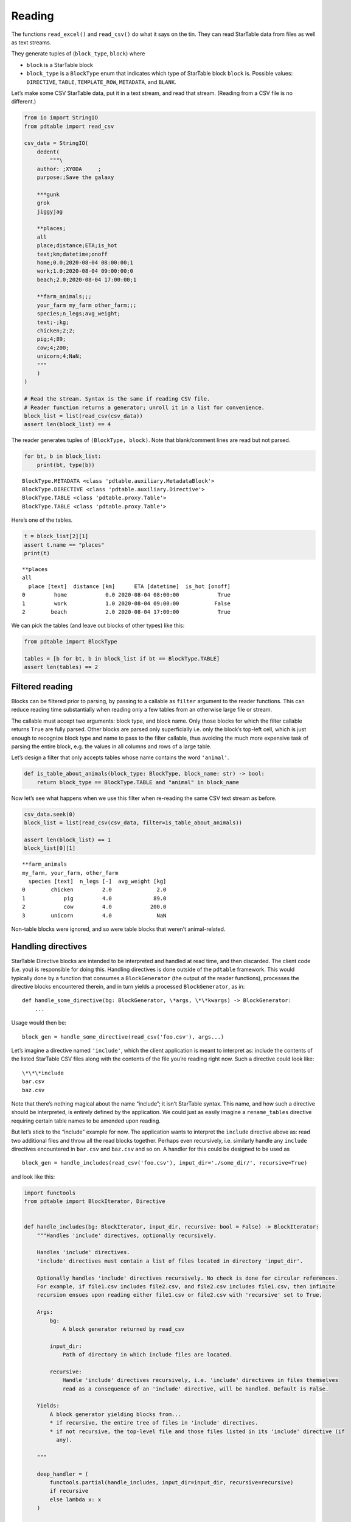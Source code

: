 Reading
=======

The functions ``read_excel()`` and ``read_csv()`` do what it says on the
tin. They can read StarTable data from files as well as text streams.

They generate tuples of (``block_type``, ``block``) where 

* ``block`` is a StarTable block 
* ``block_type`` is a ``BlockType`` enum that
  indicates which type of StarTable block ``block`` is. Possible values:
  ``DIRECTIVE``, ``TABLE``, ``TEMPLATE_ROW``, ``METADATA``, and ``BLANK``.

Let’s make some CSV StarTable data, put it in a text stream, and read
that stream. (Reading from a CSV file is no different.)

.. code:: ipython3

    from io import StringIO
    from pdtable import read_csv
    
    csv_data = StringIO(
        dedent(
            """\
        author: ;XYODA     ;
        purpose:;Save the galaxy
    
        ***gunk
        grok
        jiggyjag
    
        **places;
        all
        place;distance;ETA;is_hot
        text;km;datetime;onoff
        home;0.0;2020-08-04 08:00:00;1
        work;1.0;2020-08-04 09:00:00;0
        beach;2.0;2020-08-04 17:00:00;1
    
        **farm_animals;;;
        your_farm my_farm other_farm;;;
        species;n_legs;avg_weight;
        text;-;kg;
        chicken;2;2;
        pig;4;89;
        cow;4;200;
        unicorn;4;NaN;
        """
        )
    )
    
    # Read the stream. Syntax is the same if reading CSV file.
    # Reader function returns a generator; unroll it in a list for convenience.
    block_list = list(read_csv(csv_data))
    assert len(block_list) == 4

The reader generates tuples of ``(BlockType, block)``. Note that
blank/comment lines are read but not parsed.

.. code:: ipython3

    for bt, b in block_list:
        print(bt, type(b))


.. parsed-literal::

    BlockType.METADATA <class 'pdtable.auxiliary.MetadataBlock'>
    BlockType.DIRECTIVE <class 'pdtable.auxiliary.Directive'>
    BlockType.TABLE <class 'pdtable.proxy.Table'>
    BlockType.TABLE <class 'pdtable.proxy.Table'>
    

Here’s one of the tables.

.. code:: ipython3

    t = block_list[2][1]
    assert t.name == "places"
    print(t)


.. parsed-literal::

    \*\*places
    all
      place [text]  distance [km]      ETA [datetime]  is_hot [onoff]
    0         home            0.0 2020-08-04 08:00:00            True
    1         work            1.0 2020-08-04 09:00:00           False
    2        beach            2.0 2020-08-04 17:00:00            True
    

We can pick the tables (and leave out blocks of other types) like this:

.. code:: ipython3

    from pdtable import BlockType
    
    tables = [b for bt, b in block_list if bt == BlockType.TABLE]
    assert len(tables) == 2

Filtered reading
----------------

Blocks can be filtered prior to parsing, by passing to a callable as
``filter`` argument to the reader functions. This can reduce reading
time substantially when reading only a few tables from an otherwise
large file or stream.

The callable must accept two arguments: block type, and block name. Only
those blocks for which the filter callable returns ``True`` are fully
parsed. Other blocks are parsed only superficially i.e. only the block’s
top-left cell, which is just enough to recognize block type and name to
pass to the filter callable, thus avoiding the much more expensive task
of parsing the entire block, e.g. the values in all columns and rows of
a large table.

Let’s design a filter that only accepts tables whose name contains the
word ``'animal'``.

.. code:: ipython3

    def is_table_about_animals(block_type: BlockType, block_name: str) -> bool:
        return block_type == BlockType.TABLE and "animal" in block_name

Now let’s see what happens when we use this filter when re-reading the
same CSV text stream as before.

.. code:: ipython3

    csv_data.seek(0)
    block_list = list(read_csv(csv_data, filter=is_table_about_animals))
    
    assert len(block_list) == 1
    block_list[0][1]




.. parsed-literal::

    \*\*farm_animals
    my_farm, your_farm, other_farm
      species [text]  n_legs [-]  avg_weight [kg]
    0        chicken         2.0              2.0
    1            pig         4.0             89.0
    2            cow         4.0            200.0
    3        unicorn         4.0              NaN



Non-table blocks were ignored, and so were table blocks that weren’t
animal-related.

Handling directives
-------------------

StarTable Directive blocks are intended to be interpreted and handled at
read time, and then discarded. The client code (i.e. you) is responsible
for doing this. Handling directives is done outside of the ``pdtable``
framework. This would typically done by a function that consumes a
``BlockGenerator`` (the output of the reader functions), processes the
directive blocks encountered therein, and in turn yields a processed
``BlockGenerator``, as in:

::

   def handle_some_directive(bg: BlockGenerator, \*args, \*\*kwargs) -> BlockGenerator:
       ...

Usage would then be:

::

   block_gen = handle_some_directive(read_csv('foo.csv'), args...)

Let’s imagine a directive named ``'include'``, which the client
application is meant to interpret as: include the contents of the listed
StarTable CSV files along with the contents of the file you’re reading
right now. Such a directive could look like:

::

   \*\*\*include
   bar.csv
   baz.csv

Note that there’s nothing magical about the name “include”; it isn’t
StarTable syntax. This name, and how such a directive should be
interpreted, is entirely defined by the application. We could just as
easily imagine a ``rename_tables`` directive requiring certain table
names to be amended upon reading.

But let’s stick to the “include” example for now. The application wants
to interpret the ``include`` directive above as: read two additional
files and throw all the read blocks together. Perhaps even recursively,
i.e. similarly handle any ``include`` directives encountered in
``bar.csv`` and ``baz.csv`` and so on. A handler for this could be
designed to be used as

::

   block_gen = handle_includes(read_csv('foo.csv'), input_dir='./some_dir/', recursive=True)

and look like this:

.. code:: ipython3

    import functools
    from pdtable import BlockIterator, Directive
    
    
    def handle_includes(bg: BlockIterator, input_dir, recursive: bool = False) -> BlockIterator:
        """Handles 'include' directives, optionally recursively.
    
        Handles 'include' directives.
        'include' directives must contain a list of files located in directory 'input_dir'.
    
        Optionally handles 'include' directives recursively. No check is done for circular references.
        For example, if file1.csv includes file2.csv, and file2.csv includes file1.csv, then infinite
        recursion ensues upon reading either file1.csv or file2.csv with 'recursive' set to True.
    
        Args:
            bg:
                A block generator returned by read_csv
    
            input_dir:
                Path of directory in which include files are located.
    
            recursive:
                Handle 'include' directives recursively, i.e. 'include' directives in files themselves
                read as a consequence of an 'include' directive, will be handled. Default is False.
    
        Yields:
            A block generator yielding blocks from...
            * if recursive, the entire tree of files in 'include' directives.
            * if not recursive, the top-level file and those files listed in its 'include' directive (if
              any).
    
        """
    
        deep_handler = (
            functools.partial(handle_includes, input_dir=input_dir, recursive=recursive)
            if recursive
            else lambda x: x
        )
    
        for block_type, block in bg:
            if block_type == BlockType.DIRECTIVE:
                directive: Directive = block
                if directive.name == "include":
                    # Don't emit this directive block; handle it.
                    for filename in directive.lines:
                        yield from deep_handler(read_csv(Path(input_dir) / filename))
                else:
                    yield block_type, block
            else:
                yield block_type, block

This is only an example implementation. You’re welcome to poach it, but
note that no check is done for circular references! E.g. if ``bar.csv``
contains an ``include`` directive pointing to ``foo.csv`` then calling
``handle_includes`` with ``recursive=True`` will result in a stack
overflow. You may want to perform such a check if relevant for your
application.

